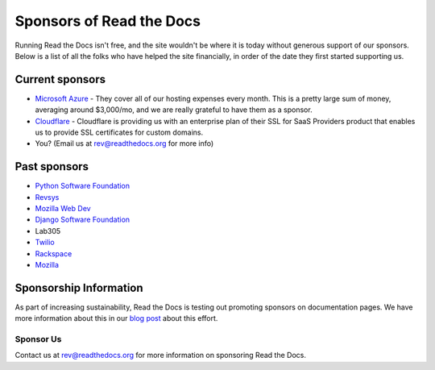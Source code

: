 Sponsors of Read the Docs
=========================

Running Read the Docs isn't free, and the site wouldn't be where it is today
without generous support of our sponsors. Below is a list of all the folks who
have helped the site financially, in order of the date they first started
supporting us.

Current sponsors
----------------

* `Microsoft Azure`_ - They cover all of our hosting expenses every month.  This is a pretty large sum of money, averaging around $3,000/mo, and we are really grateful to have them as a sponsor.
* `Cloudflare`_ - Cloudflare is providing us with an enterprise plan of their SSL for SaaS Providers product that enables us to provide SSL certificates for custom domains.
* You? (Email us at rev@readthedocs.org for more info)

Past sponsors
-------------

* `Python Software Foundation`_
* `Revsys`_
* `Mozilla Web Dev`_
* `Django Software Foundation`_
* Lab305
* `Twilio`_
* `Rackspace`_
* `Mozilla`_

.. _Revsys: https://www.revsys.com/
.. _Python Software Foundation: https://www.python.org/psf/
.. _Mozilla Web Dev: https://blog.mozilla.org/webdev/
.. _Django Software Foundation: https://www.djangoproject.com/foundation/
.. _Rackspace: https://www.rackspace.com/
.. _Mozilla: https://www.mozilla.org/en-US/
.. _Twilio: https://www.twilio.com/
.. _Cloudflare: https://www.cloudflare.com/
.. _Microsoft Azure: https://azure.microsoft.com/


Sponsorship Information
-----------------------

As part of increasing sustainability,
Read the Docs is testing out promoting sponsors on documentation pages.
We have more information about this in our `blog post <https://blog.readthedocs.com/ads-on-read-the-docs/>`_ about this effort.

Sponsor Us
~~~~~~~~~~

Contact us at rev@readthedocs.org for more information on sponsoring Read the Docs.
